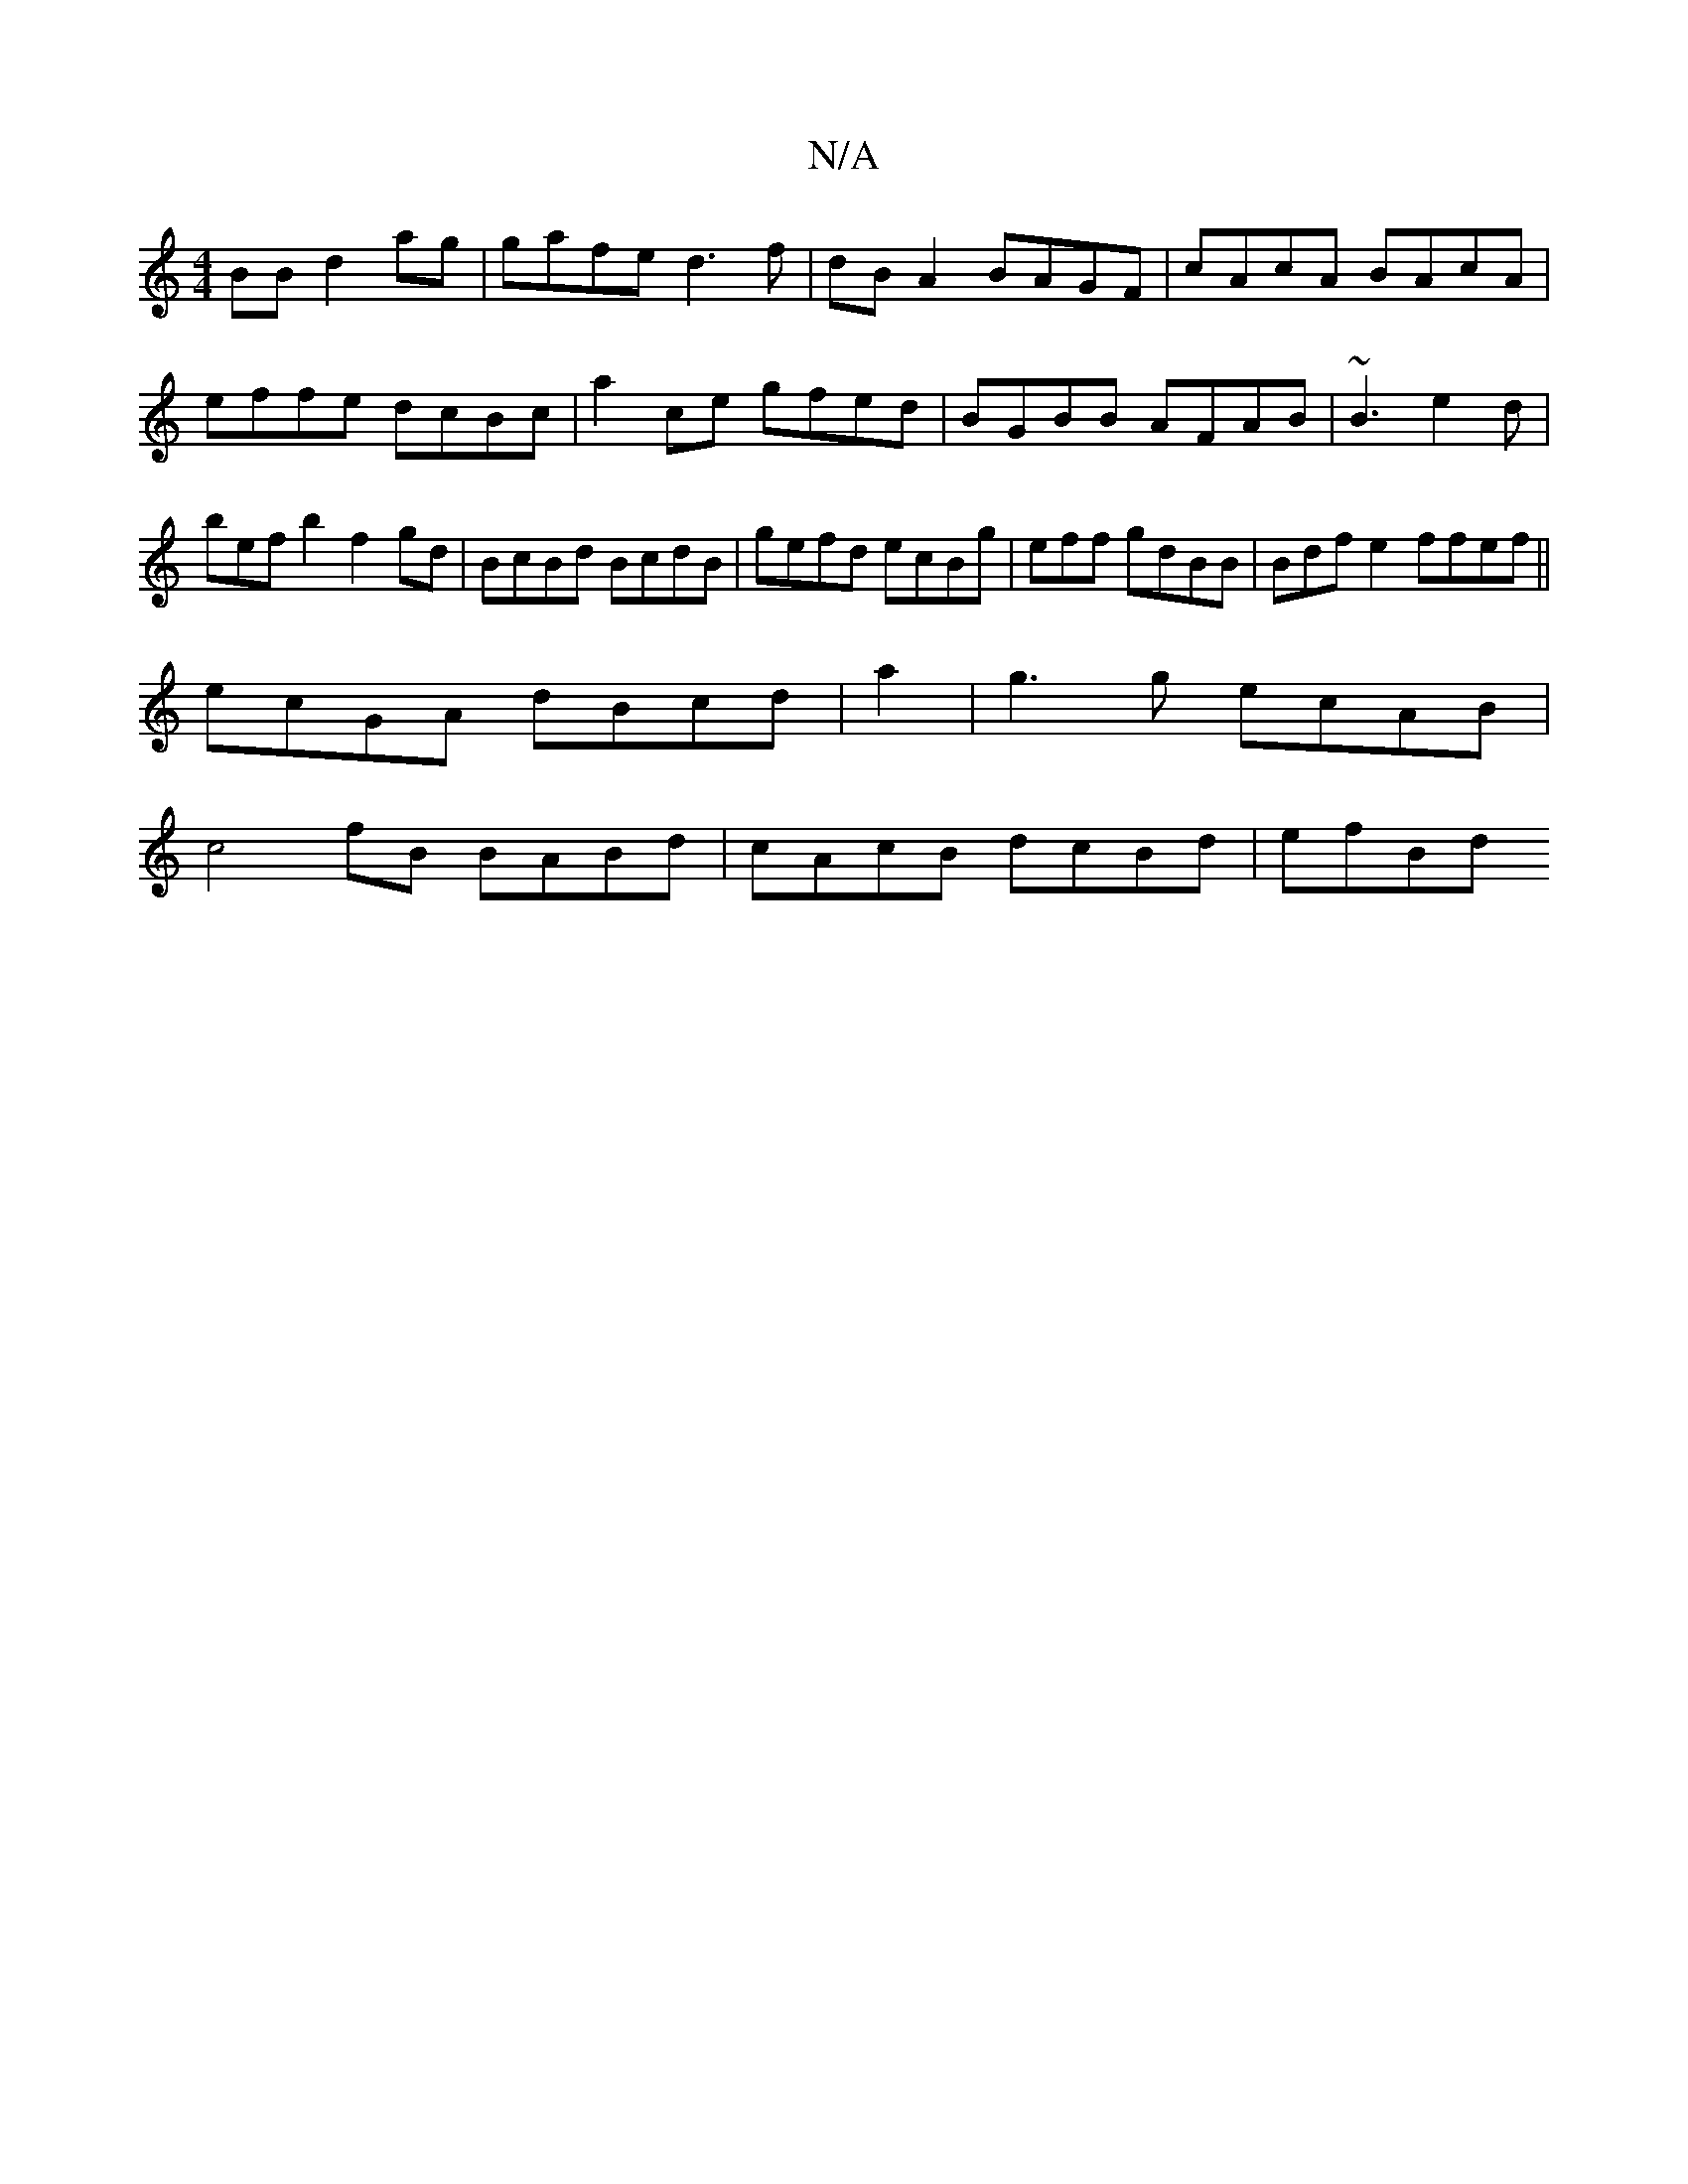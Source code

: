 X:1
T:N/A
M:4/4
R:N/A
K:Cmajor
BB d2ag | gafe d3f | dBA2 BAGF|cAcA BAcA | effe dcBc | a2ce gfed | BGBB AFAB|~B3 e2d|bef b2f2gd | BcBd BcdB | gefd ecBg|eff gdBB | Bdfe2 ffef ||
ecGA dBcd |a2|g3g ecAB |
c4 fB BABd | cAcB dcBd | efBd 
